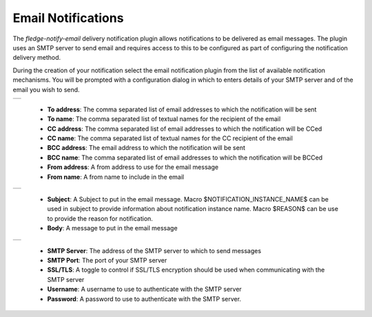 .. Images
.. |email_1| image:: images/email_1.jpg

.. |email_2| image:: images/email_2.jpg
  
.. |email_3| image:: images/email_3.jpg


Email Notifications
===================

The *fledge-notify-email* delivery notification plugin allows notifications to be delivered as email messages. The plugin uses an SMTP server to send email and requires access to this to be configured as part of configuring the notification delivery method.

During the creation of your notification select the email notification plugin from the list of available notification mechanisms. You will be prompted with a configuration dialog in which to enters details of your SMTP server and of the email you wish to send.

+-----------+
| |email_1| |
+-----------+

  - **To address**: The comma separated list of email addresses to which the notification will be sent

  - **To name**: The comma separated list of textual names for the recipient of the email

  - **CC address**: The comma separated list of email addresses to which the notification will be CCed

  - **CC name**: The comma separated list of textual names for the CC recipient of the email

  - **BCC address**: The email address to which the notification will be sent

  - **BCC name**: The comma separated list of email addresses to which the notification will be BCCed

  - **From address**: A from address to use for the email message

  - **From name**: A from name to include in the email

+-----------+
| |email_2| |
+-----------+

  - **Subject**: A Subject to put in the email message. Macro $NOTIFICATION_INSTANCE_NAME$ can be used in subject to provide information about notification instance name. Macro $REASON$ can be use to provide the reason for notification.

  - **Body**: A message to put in the email message


+-----------+
| |email_3| |
+-----------+

  - **SMTP Server**: The address of the SMTP server to which to send messages

  - **SMTP Port**: The port of your SMTP server

  - **SSL/TLS**: A toggle to control if SSL/TLS encryption should be used when communicating with the SMTP server

  - **Username**: A username to use to authenticate with the SMTP server

  - **Password**: A password to use to authenticate with the SMTP server.

 

